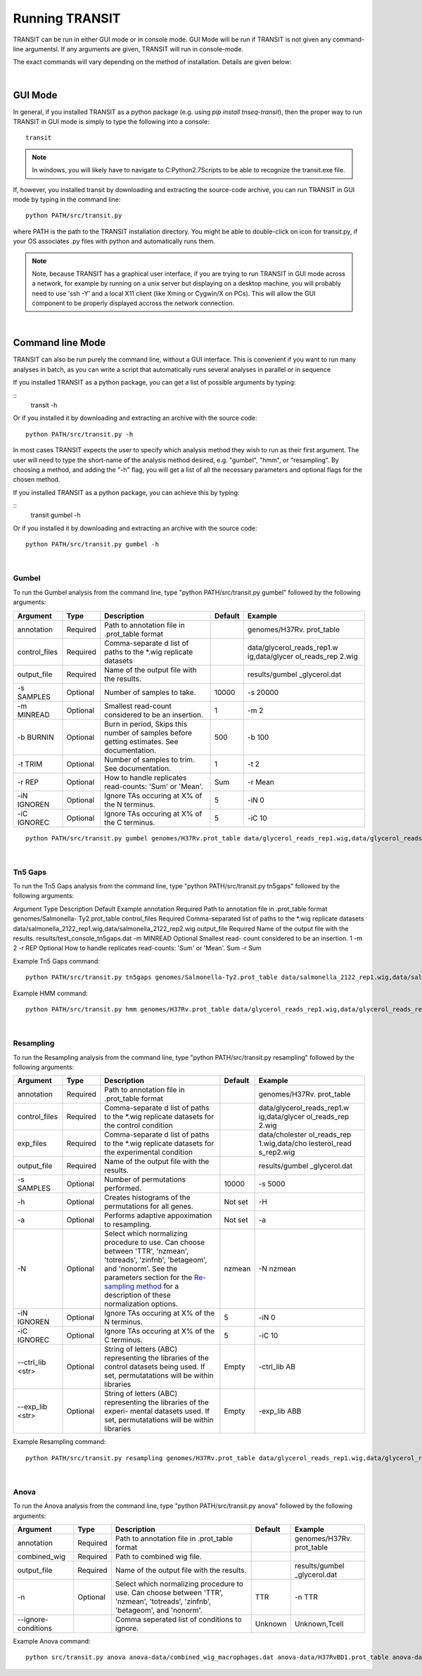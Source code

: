 


Running TRANSIT
===============


TRANSIT can be run in either GUI mode or in console mode. GUI Mode will be run if TRANSIT is not given any command-line argumentsl. If any arguments are given, TRANSIT will run in console-mode.

The exact commands will vary depending on the method of installation. Details are given below:

|

GUI Mode
--------

In general, if you installed TRANSIT as a python package (e.g. using *pip install tnseq-transit*), then the proper way to run TRANSIT in GUI mode is simply to type the following into a console:

::

    transit


.. NOTE::
    In windows, you will likely have to navigate to C:\Python2.7\Scripts to be able to recognize the transit.exe file.


If, however, you installed transit by downloading and extracting the source-code archive, you can run TRANSIT in GUI mode by typing in the command line:

::

    python PATH/src/transit.py

where PATH is the path to the TRANSIT installation directory. You might be able to double-click on icon for transit.py, if your OS associates .py files with python and automatically runs them.


.. NOTE::
    Note, because TRANSIT has a graphical user interface, if you are trying to run TRANSIT in GUI mode across a network, for example by running on a unix server but displaying on a desktop machine, you will probably need to use 'ssh -Y' and a local X11 client (like Xming or Cygwin/X on PCs). This will allow the GUI component to be properly displayed accross the network connection.


|

Command line Mode
-----------------
TRANSIT can also be run purely the command line, without a GUI interface. This is convenient if you want to run many analyses in batch, as you can write a script that automatically runs several analyses in parallel or in sequence

If you installed TRANSIT as a python package, you can get a list of possible arguments by typing:


::
    transit -h


Or if you installed it by downloading and extracting an archive with the source code:

::

    python PATH/src/transit.py -h



In most cases TRANSIT expects the user to specify which analysis method they wish to run as their first argument. The user will need to type the short-name of the analysis method desired, e.g. "gumbel", "hmm", or "resampling". By choosing a method, and adding the "-h" flag, you will get a list of all the necessary parameters and optional flags for the chosen method.


If you installed TRANSIT as a python package, you can achieve this by typing:


::
    transit gumbel -h


Or if you installed it by downloading and extracting an archive with the source code:

::

    python PATH/src/transit.py gumbel -h




|

Gumbel
~~~~~~

To run the Gumbel analysis from the command line, type "python PATH/src/transit.py gumbel" followed by the following arguments:


+----------------+----------------+----------------+----------------+----------------+
| Argument       | Type           | Description    | Default        | Example        |
+================+================+================+================+================+
| annotation     | Required       | Path to        |                | genomes/H37Rv. |
|                |                | annotation     |                | prot\_table    |
|                |                | file in        |                |                |
|                |                | .prot\_table   |                |                |
|                |                | format         |                |                |
+----------------+----------------+----------------+----------------+----------------+
| control\_files | Required       | Comma-separate |                | data/glycerol\ |
|                |                | d              |                | _reads\_rep1.w |
|                |                | list of paths  |                | ig,data/glycer |
|                |                | to the \*.wig  |                | ol\_reads\_rep |
|                |                | replicate      |                | 2.wig          |
|                |                | datasets       |                |                |
+----------------+----------------+----------------+----------------+----------------+
| output\_file   | Required       | Name of the    |                | results/gumbel |
|                |                | output file    |                | \_glycerol.dat |
|                |                | with the       |                |                |
|                |                | results.       |                |                |
+----------------+----------------+----------------+----------------+----------------+
| -s SAMPLES     | Optional       | Number of      | 10000          | -s 20000       |
|                |                | samples to     |                |                |
|                |                | take.          |                |                |
+----------------+----------------+----------------+----------------+----------------+
| -m MINREAD     | Optional       | Smallest       | 1              | -m 2           |
|                |                | read-count     |                |                |
|                |                | considered to  |                |                |
|                |                | be an          |                |                |
|                |                | insertion.     |                |                |
+----------------+----------------+----------------+----------------+----------------+
| -b BURNIN      | Optional       | Burn in        | 500            | -b 100         |
|                |                | period, Skips  |                |                |
|                |                | this number of |                |                |
|                |                | samples before |                |                |
|                |                | getting        |                |                |
|                |                | estimates. See |                |                |
|                |                | documentation. |                |                |
+----------------+----------------+----------------+----------------+----------------+
| -t TRIM        | Optional       | Number of      | 1              | -t 2           |
|                |                | samples to     |                |                |
|                |                | trim. See      |                |                |
|                |                | documentation. |                |                |
+----------------+----------------+----------------+----------------+----------------+
| -r REP         | Optional       | How to handle  | Sum            | -r Mean        |
|                |                | replicates     |                |                |
|                |                | read-counts:   |                |                |
|                |                | 'Sum' or       |                |                |
|                |                | 'Mean'.        |                |                |
+----------------+----------------+----------------+----------------+----------------+
| -iN IGNOREN    | Optional       | Ignore TAs     | 5              | -iN 0          |
|                |                | occuring at X% |                |                |
|                |                | of the N       |                |                |
|                |                | terminus.      |                |                |
+----------------+----------------+----------------+----------------+----------------+
| -iC IGNOREC    | Optional       | Ignore TAs     | 5              | -iC 10         |
|                |                | occuring at X% |                |                |
|                |                | of the C       |                |                |
|                |                | terminus.      |                |                |
+----------------+----------------+----------------+----------------+----------------+



::

    python PATH/src/transit.py gumbel genomes/H37Rv.prot_table data/glycerol_reads_rep1.wig,data/glycerol_reads_rep2.wig test_console_gumbel.dat -s 20000 -b 1000




|

Tn5 Gaps
~~~~~~~~

To run the Tn5 Gaps analysis from the command line, type "python
PATH/src/transit.py tn5gaps" followed by the following arguments:

Argument Type Description Default Example annotation Required Path to
annotation file in .prot_table format genomes/Salmonella-
Ty2.prot_table control_files Required Comma-separated list of paths to
the \*.wig replicate datasets
data/salmonella_2122_rep1.wig,data/salmonella_2122_rep2.wig
output_file Required Name of the output file with the results.
results/test_console_tn5gaps.dat -m MINREAD Optional Smallest read-
count considered to be an insertion. 1 -m 2 -r REP Optional How to
handle replicates read-counts: 'Sum' or 'Mean'. Sum -r Sum

Example Tn5 Gaps command:

::

    python PATH/src/transit.py tn5gaps genomes/Salmonella-Ty2.prot_table data/salmonella_2122_rep1.wig,data/salmonella_2122_rep2.wig results/test_console_tn5gaps.dat -m 2 -r Sum





Example HMM command:

::

    python PATH/src/transit.py hmm genomes/H37Rv.prot_table data/glycerol_reads_rep1.wig,data/glycerol_reads_rep2.wig test_console_hmm.dat -r Sum


|

Resampling
~~~~~~~~~~

To run the Resampling analysis from the command line, type "python
PATH/src/transit.py resampling" followed by the following arguments:

+------------------+----------------+--------------------------+----------------+----------------+
| Argument         | Type           | Description              | Default        | Example        |
+==================+================+==========================+================+================+
| annotation       | Required       | Path to                  |                | genomes/H37Rv. |
|                  |                | annotation               |                | prot\_table    |
|                  |                | file in                  |                |                |
|                  |                | .prot\_table             |                |                |
|                  |                | format                   |                |                |
+------------------+----------------+--------------------------+----------------+----------------+
| control\_files   | Required       | Comma-separate           |                | data/glycerol\ |
|                  |                | d                        |                | _reads\_rep1.w |
|                  |                | list of paths            |                | ig,data/glycer |
|                  |                | to the \*.wig            |                | ol\_reads\_rep |
|                  |                | replicate                |                | 2.wig          |
|                  |                | datasets for             |                |                |
|                  |                | the control              |                |                |
|                  |                | condition                |                |                |
+------------------+----------------+--------------------------+----------------+----------------+
| exp\_files       | Required       | Comma-separate           |                | data/cholester |
|                  |                | d                        |                | ol\_reads\_rep |
|                  |                | list of paths            |                | 1.wig,data/cho |
|                  |                | to the \*.wig            |                | lesterol\_read |
|                  |                | replicate                |                | s\_rep2.wig    |
|                  |                | datasets for             |                |                |
|                  |                | the                      |                |                |
|                  |                | experimental             |                |                |
|                  |                | condition                |                |                |
+------------------+----------------+--------------------------+----------------+----------------+
| output\_file     | Required       | Name of the              |                | results/gumbel |
|                  |                | output file              |                | \_glycerol.dat |
|                  |                | with the                 |                |                |
|                  |                | results.                 |                |                |
+------------------+----------------+--------------------------+----------------+----------------+
| -s SAMPLES       | Optional       | Number of                | 10000          | -s 5000        |
|                  |                | permutations             |                |                |
|                  |                | performed.               |                |                |
+------------------+----------------+--------------------------+----------------+----------------+
| -h               | Optional       | Creates                  | Not set        | -H             |
|                  |                | histograms of            |                |                |
|                  |                | the                      |                |                |
|                  |                | permutations             |                |                |
|                  |                | for all genes.           |                |                |
+------------------+----------------+--------------------------+----------------+----------------+
| -a               | Optional       | Performs                 | Not set        | -a             |
|                  |                | adaptive                 |                |                |
|                  |                | appoximation             |                |                |
|                  |                | to resampling.           |                |                |
+------------------+----------------+--------------------------+----------------+----------------+
| -N               | Optional       | Select which             | nzmean         | -N nzmean      |
|                  |                | normalizing              |                |                |
|                  |                | procedure to             |                |                |
|                  |                | use. Can                 |                |                |
|                  |                | choose between           |                |                |
|                  |                | 'TTR',                   |                |                |
|                  |                | 'nzmean',                |                |                |
|                  |                | 'totreads',              |                |                |
|                  |                | 'zinfnb',                |                |                |
|                  |                | 'betageom',              |                |                |
|                  |                | and 'nonorm'.            |                |                |
|                  |                | See the                  |                |                |
|                  |                | parameters               |                |                |
|                  |                | section for              |                |                |
|                  |                | the                      |                |                |
|                  |                | `Re-sampling             |                |                |
|                  |                | method <http:/           |                |                |
|                  |                | /saclab.tamu.e           |                |                |
|                  |                | du/essentialit           |                |                |
|                  |                | y/transit/tran           |                |                |
|                  |                | sit.html#resam           |                |                |
|                  |                | pling>`__                |                |                |
|                  |                | for a                    |                |                |
|                  |                | description of           |                |                |
|                  |                | these                    |                |                |
|                  |                | normalization            |                |                |
|                  |                | options.                 |                |                |
+------------------+----------------+--------------------------+----------------+----------------+
| -iN IGNOREN      | Optional       | Ignore TAs               | 5              | -iN 0          |
|                  |                | occuring at X%           |                |                |
|                  |                | of the N                 |                |                |
|                  |                | terminus.                |                |                |
+------------------+----------------+--------------------------+----------------+----------------+
| -iC IGNOREC      | Optional       | Ignore TAs               | 5              | -iC 10         |
|                  |                | occuring at X%           |                |                |
|                  |                | of the C                 |                |                |
|                  |                | terminus.                |                |                |
+------------------+----------------+--------------------------+----------------+----------------+
| --ctrl_lib <str> | Optional       | String of letters (ABC)  | Empty          | -ctrl_lib AB   |
|                  |                | representing the         |                |                |
|                  |                | libraries of the control |                |                |
|                  |                | datasets being used.     |                |                |
|                  |                | If set, permutatations   |                |                |
|                  |                | will be within libraries |                |                |
+------------------+----------------+--------------------------+----------------+----------------+
| --exp_lib <str>  | Optional       | String of letters (ABC)  | Empty          | -exp_lib ABB   |
|                  |                | representing the         |                |                |
|                  |                | libraries of the experi- |                |                |
|                  |                | mental datasets used.    |                |                |
|                  |                | If set, permutatations   |                |                |
|                  |                | will be within libraries |                |                |
+------------------+----------------+--------------------------+----------------+----------------+





Example Resampling command:

::

    python PATH/src/transit.py resampling genomes/H37Rv.prot_table data/glycerol_reads_rep1.wig,data/glycerol_reads_rep2.wig data/cholesterol_reads_rep1.wig,data/cholesterol_reads_rep2.wig,data/cholesterol_reads_rep3.wig test_console_resampling.dat -h -s 10000 -n nzmean

|

.. _anova_example:

Anova
~~~~~~~~~~

To run the Anova analysis from the command line, type "python
PATH/src/transit.py anova" followed by the following arguments:

+--------------------+----------------+--------------------------+----------------+----------------+
| Argument           | Type           | Description              | Default        | Example        |
+====================+================+==========================+================+================+
| annotation         | Required       | Path to                  |                | genomes/H37Rv. |
|                    |                | annotation               |                | prot\_table    |
|                    |                | file in                  |                |                |
|                    |                | .prot\_table             |                |                |
|                    |                | format                   |                |                |
+--------------------+----------------+--------------------------+----------------+----------------+
| combined\_wig      | Required       | Path to combined wig     |                |                |
|                    |                | file.                    |                |                |
|                    |                |                          |                |                |
+--------------------+----------------+--------------------------+----------------+----------------+
| output\_file       | Required       | Name of the              |                | results/gumbel |
|                    |                | output file              |                | \_glycerol.dat |
|                    |                | with the                 |                |                |
|                    |                | results.                 |                |                |
+--------------------+----------------+--------------------------+----------------+----------------+
| -n                 | Optional       | Select which             | TTR            | -n TTR         |
|                    |                | normalizing              |                |                |
|                    |                | procedure to             |                |                |
|                    |                | use. Can                 |                |                |
|                    |                | choose between           |                |                |
|                    |                | 'TTR',                   |                |                |
|                    |                | 'nzmean',                |                |                |
|                    |                | 'totreads',              |                |                |
|                    |                | 'zinfnb',                |                |                |
|                    |                | 'betageom',              |                |                |
|                    |                | and 'nonorm'.            |                |                |
+--------------------+----------------+--------------------------+----------------+----------------+
| --ignore-conditions|                | Comma seperated list of  | Unknown        | Unknown,Tcell  |
|                    |                | conditions to ignore.    |                |                |
+--------------------+----------------+--------------------------+----------------+----------------+

Example Anova command:

::

    python src/transit.py anova anova-data/combined_wig_macrophages.dat anova-data/H37RvBD1.prot_table anova-data/samples_metadata.txt anova-data/output.txt --ignore-conditions Unknown,Tcell

